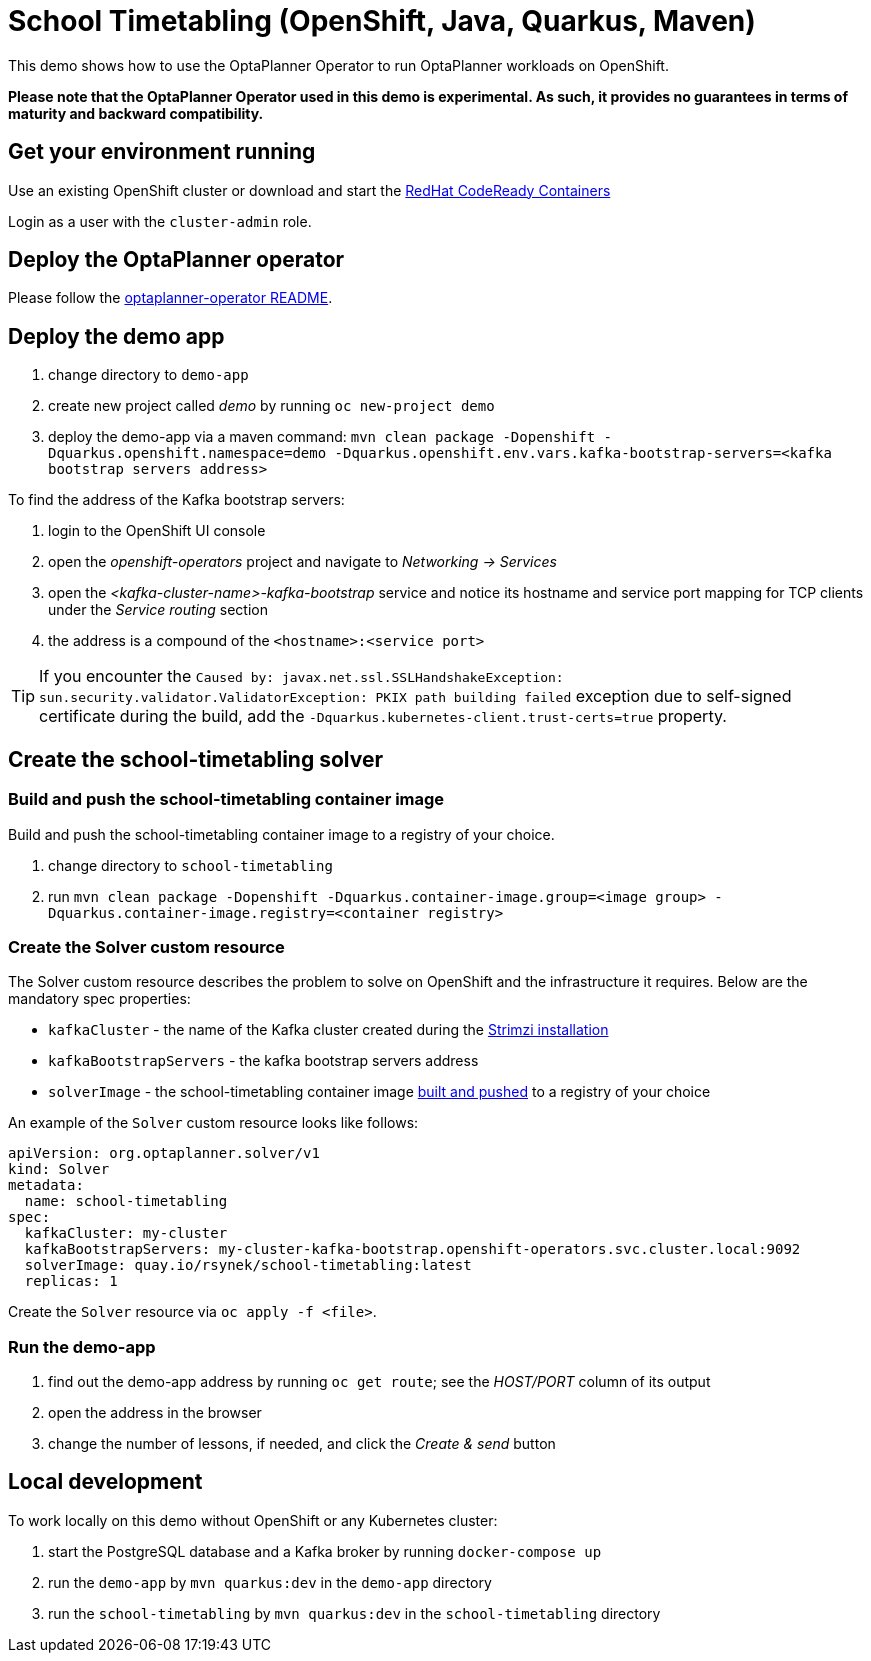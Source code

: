 = School Timetabling (OpenShift, Java, Quarkus, Maven)

This demo shows how to use the OptaPlanner Operator to run OptaPlanner workloads on OpenShift.

*Please note that the OptaPlanner Operator used in this demo is experimental. As such, it provides no guarantees
in terms of maturity and backward compatibility.*

== Get your environment running

Use an existing OpenShift cluster or download and start the https://developers.redhat.com/products/codeready-containers/overview[RedHat CodeReady Containers]

Login as a user with the `cluster-admin` role.

[#deployOperator]
== Deploy the OptaPlanner operator

Please follow the https://github.com/kiegroup/optaplanner/optaplanner-operator/README.adoc#deployToOpenShift[optaplanner-operator README].

== Deploy the demo app

. change directory to `demo-app`
. create new project called _demo_ by running `oc new-project demo`
. deploy the demo-app via a maven command: `mvn clean package -Dopenshift -Dquarkus.openshift.namespace=demo -Dquarkus.openshift.env.vars.kafka-bootstrap-servers=<kafka bootstrap servers address>`

To find the address of the Kafka bootstrap servers:

. login to the OpenShift UI console
. open the _openshift-operators_ project and navigate to _Networking -> Services_
. open the _<kafka-cluster-name>-kafka-bootstrap_ service and notice its hostname and service port mapping for TCP clients under the _Service routing_ section
. the address is a compound of the `<hostname>:<service port>`

TIP: If you encounter the `Caused by: javax.net.ssl.SSLHandshakeException: sun.security.validator.ValidatorException: PKIX path building failed` exception due to self-signed certificate during the build, add the `-Dquarkus.kubernetes-client.trust-certs=true` property.

== Create the school-timetabling solver

[#buildSolverImage]
=== Build and push the school-timetabling container image

Build and push the school-timetabling container image to a registry of your choice.

. change directory to `school-timetabling`
. run `mvn clean package -Dopenshift -Dquarkus.container-image.group=<image group> -Dquarkus.container-image.registry=<container registry>`

=== Create the Solver custom resource

The Solver custom resource describes the problem to solve on OpenShift and the infrastructure it requires.
Below are the mandatory spec properties:

- `kafkaCluster` - the name of the Kafka cluster created during the <<#deployOperator, Strimzi installation>>
- `kafkaBootstrapServers` - the kafka bootstrap servers address
- `solverImage` - the school-timetabling container image <<#buildSolverImage, built and pushed>> to a registry of your choice

An example of the `Solver` custom resource looks like follows:

[source yaml]
----
apiVersion: org.optaplanner.solver/v1
kind: Solver
metadata:
  name: school-timetabling
spec:
  kafkaCluster: my-cluster
  kafkaBootstrapServers: my-cluster-kafka-bootstrap.openshift-operators.svc.cluster.local:9092
  solverImage: quay.io/rsynek/school-timetabling:latest
  replicas: 1
----

Create the `Solver` resource via `oc apply -f <file>`.

=== Run the demo-app

. find out the demo-app address by running `oc get route`; see the _HOST/PORT_ column of its output
. open the address in the browser
. change the number of lessons, if needed, and click the _Create & send_ button

== Local development

To work locally on this demo without OpenShift or any Kubernetes cluster:

. start the PostgreSQL database and a Kafka broker by running `docker-compose up`
. run the `demo-app` by `mvn quarkus:dev` in the `demo-app` directory
. run the `school-timetabling` by `mvn quarkus:dev` in the `school-timetabling` directory
